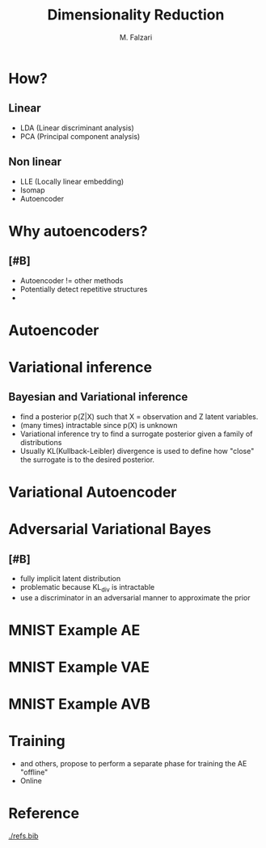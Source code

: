 #+options: toc:nil
#+latex_header: \mode<beamer>{\usetheme{Madrid}}
#+TITLE: Dimensionality Reduction
#+AUTHOR: M. Falzari
#+BEAMER_FRAME_LEVEL: 1
* How?
** Linear
:PROPERTIES:
:BEAMER_env: block
:BEAMER_act: <1->
:END:
+ LDA (Linear discriminant analysis)
+ PCA (Principal component analysis)
** Non linear
:PROPERTIES:
:BEAMER_env: block
:BEAMER_act: <2->
:END:
+ LLE (Locally linear embedding)
+ Isomap 
+ Autoencoder
* Why autoencoders?
** [#B]
+ Autoencoder != other methods
+ Potentially detect repetitive structures
+ \ref{wang2016auto} \ref{lin2020deep}

* Autoencoder
 [[./autoencoder.png]]
* Variational inference
** Bayesian and Variational inference
+ find a posterior p(Z|X) such that X = observation and Z latent
  variables.
+ (many times) intractable since p(X) is unknown
+ Variational inference try to find a surrogate posterior given a
  family of distributions
+ Usually KL(Kullback-Leibler) divergence is used to define how
  "close" the surrogate is to the desired posterior.

  
* Variational Autoencoder
[[./variational_autoencoder.png]]
* Adversarial Variational Bayes
** [#B]
+ fully implicit latent distribution
+ problematic because KL_div is intractable
+ use a discriminator in an adversarial manner to approximate the prior
  
* MNIST Example AE
[[./van.png]]
* MNIST Example VAE
[[./vae.png]]
* MNIST Example AVB
[[./avb.png]]
* Training
+ \ref{higgins2017darla} and others, propose to perform a separate
  phase for training the AE "offline"
+ Online 
  
* Reference
[[./refs.bib]]
